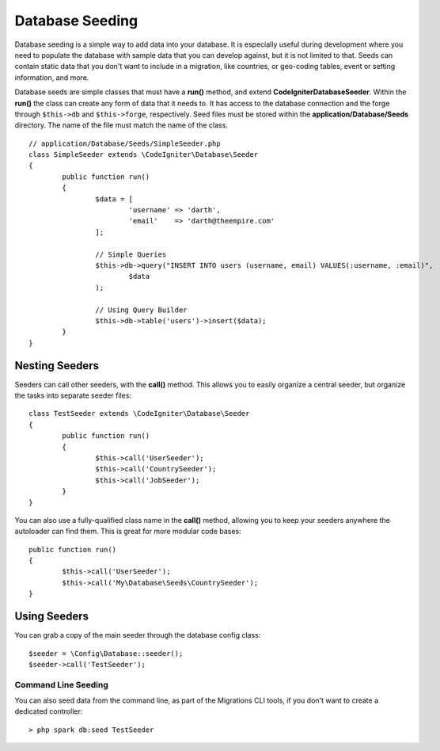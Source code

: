 ################
Database Seeding
################

Database seeding is a simple way to add data into your database. It is especially useful during development where
you need to populate the database with sample data that you can develop against, but it is not limited to that.
Seeds can contain static data that you don't want to include in a migration, like countries, or geo-coding tables,
event or setting information, and more.

Database seeds are simple classes that must have a **run()** method, and extend **CodeIgniter\Database\Seeder**.
Within the **run()** the class can create any form of data that it needs to. It has access to the database
connection and the forge through ``$this->db`` and ``$this->forge``, respectively. Seed files must be
stored within the **application/Database/Seeds** directory. The name of the file must match the name of the class.
::

	// application/Database/Seeds/SimpleSeeder.php
	class SimpleSeeder extends \CodeIgniter\Database\Seeder
	{
		public function run()
		{
			$data = [
				'username' => 'darth',
				'email'    => 'darth@theempire.com'
			];

			// Simple Queries
			$this->db->query("INSERT INTO users (username, email) VALUES(:username, :email)",
				$data
			);

			// Using Query Builder
			$this->db->table('users')->insert($data);
		}
	}

Nesting Seeders
===============

Seeders can call other seeders, with the **call()** method. This allows you to easily organize a central seeder,
but organize the tasks into separate seeder files::

	class TestSeeder extends \CodeIgniter\Database\Seeder
	{
		public function run()
		{
			$this->call('UserSeeder');
			$this->call('CountrySeeder');
			$this->call('JobSeeder');
		}
	}

You can also use a fully-qualified class name in the **call()** method, allowing you to keep your seeders
anywhere the autoloader can find them. This is great for more modular code bases::

	public function run()
	{
		$this->call('UserSeeder');
		$this->call('My\Database\Seeds\CountrySeeder');
	}

Using Seeders
=============

You can grab a copy of the main seeder through the database config class::

	$seeder = \Config\Database::seeder();
	$seeder->call('TestSeeder');

Command Line Seeding
--------------------

You can also seed data from the command line, as part of the Migrations CLI tools, if you don't want to create
a dedicated controller::

	> php spark db:seed TestSeeder

